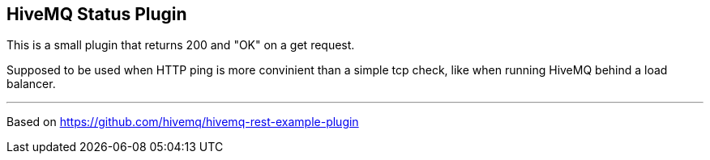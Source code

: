 == HiveMQ Status Plugin

This is a small plugin that returns 200 and "OK" on a get request.

Supposed to be used when HTTP ping is more convinient than a simple tcp check, like when running HiveMQ behind a load balancer.

---
Based on https://github.com/hivemq/hivemq-rest-example-plugin